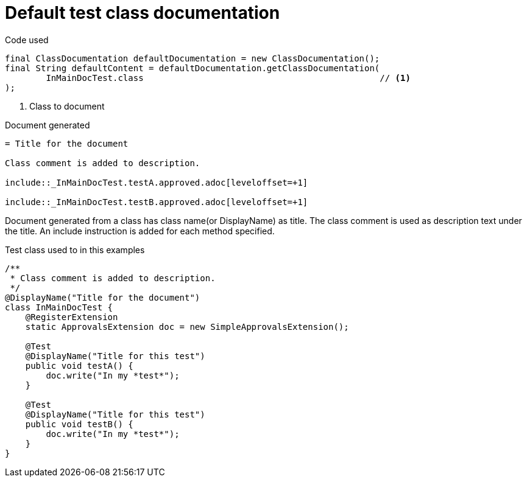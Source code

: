 ifndef::ROOT_PATH[]
:ROOT_PATH: ../../../..
endif::[]

[#org_sfvl_doctesting_writer_ClassDocumentationTest_default_class_documentation]
= Default test class documentation



.Code used
[source,java,indent=0]
----
        final ClassDocumentation defaultDocumentation = new ClassDocumentation();
        final String defaultContent = defaultDocumentation.getClassDocumentation(
                InMainDocTest.class                                              // <1>
        );

----

<1> Class to document

.Document generated
[source,indent=0]
----
= Title for the document

Class comment is added to description.

\include::_InMainDocTest.testA.approved.adoc[leveloffset=+1]

\include::_InMainDocTest.testB.approved.adoc[leveloffset=+1]
----

Document generated from a class has class name(or DisplayName) as title.
The class comment is used as description text under the title.
An include instruction is added for each method specified.

.Test class used to in this examples
[source,java,indent=0]
----


/**
 * Class comment is added to description.
 */
@DisplayName("Title for the document")
class InMainDocTest {
    @RegisterExtension
    static ApprovalsExtension doc = new SimpleApprovalsExtension();

    @Test
    @DisplayName("Title for this test")
    public void testA() {
        doc.write("In my *test*");
    }

    @Test
    @DisplayName("Title for this test")
    public void testB() {
        doc.write("In my *test*");
    }
}
----
